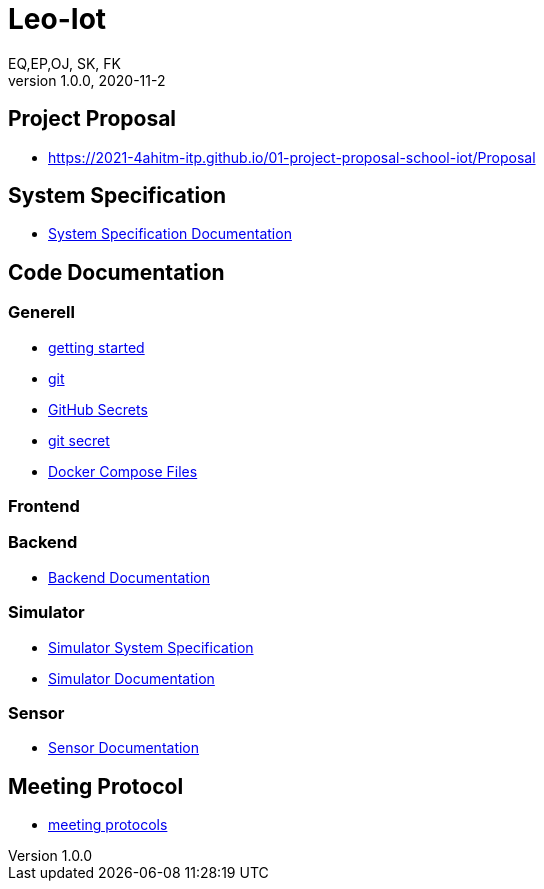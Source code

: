 = Leo-Iot
EQ,EP,OJ, SK, FK
1.0.0, 2020-11-2:
ifndef::imagesdir[:imagesdir: images]

== Project Proposal
*   https://2021-4ahitm-itp.github.io/01-project-proposal-school-iot/Proposal

== System Specification
*   link:System-Specification[System Specification Documentation]

== Code Documentation

=== Generell

* link:getting-started[getting started]
* link:git[git]
* link:github-secrets[GitHub Secrets]
* link:git-secret[git secret]
* link:docker-compose[Docker Compose Files]

=== Frontend

=== Backend

* link:backend-documentation[Backend Documentation]

=== Simulator

* link:System-Specification-Valuesimulator[Simulator System Specification]
* link:ValueSimulator-Documentation[Simulator Documentation]

=== Sensor

* link:Sensor-Documentation[Sensor Documentation]



== Meeting Protocol
* link:meeting-protocol[meeting protocols]
